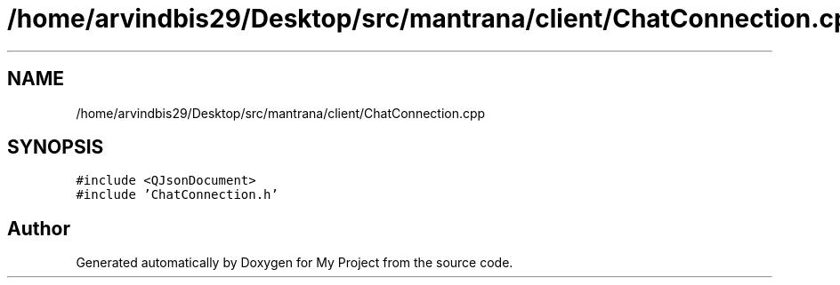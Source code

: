 .TH "/home/arvindbis29/Desktop/src/mantrana/client/ChatConnection.cpp" 3 "Thu Nov 18 2021" "Version 1.0.0" "My Project" \" -*- nroff -*-
.ad l
.nh
.SH NAME
/home/arvindbis29/Desktop/src/mantrana/client/ChatConnection.cpp
.SH SYNOPSIS
.br
.PP
\fC#include <QJsonDocument>\fP
.br
\fC#include 'ChatConnection\&.h'\fP
.br

.SH "Author"
.PP 
Generated automatically by Doxygen for My Project from the source code\&.

